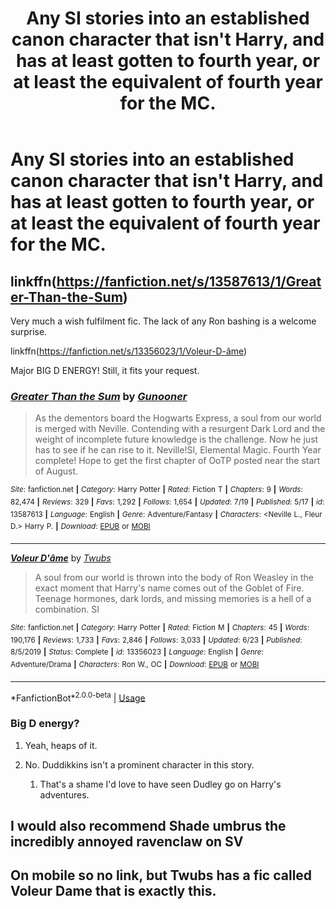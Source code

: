 #+TITLE: Any SI stories into an established canon character that isn't Harry, and has at least gotten to fourth year, or at least the equivalent of fourth year for the MC.

* Any SI stories into an established canon character that isn't Harry, and has at least gotten to fourth year, or at least the equivalent of fourth year for the MC.
:PROPERTIES:
:Author: Wassa110
:Score: 18
:DateUnix: 1595623650.0
:DateShort: 2020-Jul-25
:FlairText: Request
:END:

** linkffn([[https://fanfiction.net/s/13587613/1/Greater-Than-the-Sum]])

Very much a wish fulfilment fic. The lack of any Ron bashing is a welcome surprise.

linkffn([[https://fanfiction.net/s/13356023/1/Voleur-D-%C3%A2me][https://fanfiction.net/s/13356023/1/Voleur-D-âme]])

Major BIG D ENERGY! Still, it fits your request.
:PROPERTIES:
:Author: awdrgh
:Score: 3
:DateUnix: 1595638701.0
:DateShort: 2020-Jul-25
:END:

*** [[https://www.fanfiction.net/s/13587613/1/][*/Greater Than the Sum/*]] by [[https://www.fanfiction.net/u/4928232/Gunooner][/Gunooner/]]

#+begin_quote
  As the dementors board the Hogwarts Express, a soul from our world is merged with Neville. Contending with a resurgent Dark Lord and the weight of incomplete future knowledge is the challenge. Now he just has to see if he can rise to it. Neville!SI, Elemental Magic. Fourth Year complete! Hope to get the first chapter of OoTP posted near the start of August.
#+end_quote

^{/Site/:} ^{fanfiction.net} ^{*|*} ^{/Category/:} ^{Harry} ^{Potter} ^{*|*} ^{/Rated/:} ^{Fiction} ^{T} ^{*|*} ^{/Chapters/:} ^{9} ^{*|*} ^{/Words/:} ^{82,474} ^{*|*} ^{/Reviews/:} ^{329} ^{*|*} ^{/Favs/:} ^{1,292} ^{*|*} ^{/Follows/:} ^{1,654} ^{*|*} ^{/Updated/:} ^{7/19} ^{*|*} ^{/Published/:} ^{5/17} ^{*|*} ^{/id/:} ^{13587613} ^{*|*} ^{/Language/:} ^{English} ^{*|*} ^{/Genre/:} ^{Adventure/Fantasy} ^{*|*} ^{/Characters/:} ^{<Neville} ^{L.,} ^{Fleur} ^{D.>} ^{Harry} ^{P.} ^{*|*} ^{/Download/:} ^{[[http://www.ff2ebook.com/old/ffn-bot/index.php?id=13587613&source=ff&filetype=epub][EPUB]]} ^{or} ^{[[http://www.ff2ebook.com/old/ffn-bot/index.php?id=13587613&source=ff&filetype=mobi][MOBI]]}

--------------

[[https://www.fanfiction.net/s/13356023/1/][*/Voleur D'âme/*]] by [[https://www.fanfiction.net/u/5382281/Twubs][/Twubs/]]

#+begin_quote
  A soul from our world is thrown into the body of Ron Weasley in the exact moment that Harry's name comes out of the Goblet of Fire. Teenage hormones, dark lords, and missing memories is a hell of a combination. SI
#+end_quote

^{/Site/:} ^{fanfiction.net} ^{*|*} ^{/Category/:} ^{Harry} ^{Potter} ^{*|*} ^{/Rated/:} ^{Fiction} ^{M} ^{*|*} ^{/Chapters/:} ^{45} ^{*|*} ^{/Words/:} ^{190,176} ^{*|*} ^{/Reviews/:} ^{1,733} ^{*|*} ^{/Favs/:} ^{2,846} ^{*|*} ^{/Follows/:} ^{3,033} ^{*|*} ^{/Updated/:} ^{6/23} ^{*|*} ^{/Published/:} ^{8/5/2019} ^{*|*} ^{/Status/:} ^{Complete} ^{*|*} ^{/id/:} ^{13356023} ^{*|*} ^{/Language/:} ^{English} ^{*|*} ^{/Genre/:} ^{Adventure/Drama} ^{*|*} ^{/Characters/:} ^{Ron} ^{W.,} ^{OC} ^{*|*} ^{/Download/:} ^{[[http://www.ff2ebook.com/old/ffn-bot/index.php?id=13356023&source=ff&filetype=epub][EPUB]]} ^{or} ^{[[http://www.ff2ebook.com/old/ffn-bot/index.php?id=13356023&source=ff&filetype=mobi][MOBI]]}

--------------

*FanfictionBot*^{2.0.0-beta} | [[https://github.com/tusing/reddit-ffn-bot/wiki/Usage][Usage]]
:PROPERTIES:
:Author: FanfictionBot
:Score: 2
:DateUnix: 1595638721.0
:DateShort: 2020-Jul-25
:END:


*** Big D energy?
:PROPERTIES:
:Author: brassbirch
:Score: 1
:DateUnix: 1595640231.0
:DateShort: 2020-Jul-25
:END:

**** Yeah, heaps of it.
:PROPERTIES:
:Author: awdrgh
:Score: 1
:DateUnix: 1595648528.0
:DateShort: 2020-Jul-25
:END:


**** No. Duddikkins isn't a prominent character in this story.
:PROPERTIES:
:Author: domakira
:Score: 1
:DateUnix: 1595676318.0
:DateShort: 2020-Jul-25
:END:

***** That's a shame I'd love to have seen Dudley go on Harry's adventures.
:PROPERTIES:
:Author: JBson23
:Score: 1
:DateUnix: 1595708800.0
:DateShort: 2020-Jul-26
:END:


** I would also recommend Shade umbrus the incredibly annoyed ravenclaw on SV
:PROPERTIES:
:Author: Kingslayer629736
:Score: 3
:DateUnix: 1595640522.0
:DateShort: 2020-Jul-25
:END:


** On mobile so no link, but Twubs has a fic called Voleur Dame that is exactly this.
:PROPERTIES:
:Author: Sk1tterPan
:Score: 2
:DateUnix: 1595638505.0
:DateShort: 2020-Jul-25
:END:
